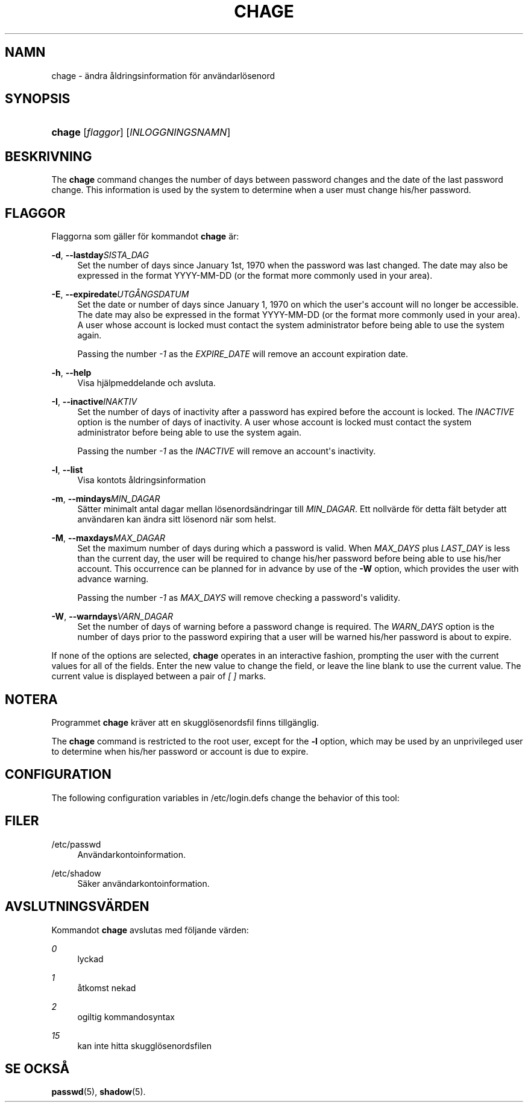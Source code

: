 '\" t
.\"     Title: chage
.\"    Author: [FIXME: author] [see http://docbook.sf.net/el/author]
.\" Generator: DocBook XSL Stylesheets v1.76.1 <http://docbook.sf.net/>
.\"      Date: 27-01-2016
.\"    Manual: Anv\(:andarkommandon
.\"    Source: Anv\(:andarkommandon
.\"  Language: Swedish
.\"
.TH "CHAGE" "1" "27-01-2016" "Anv\(:andarkommandon" "Anv\(:andarkommandon"
.\" http://bugs.debian.org/507673
.ie \n(.g .ds Aq \(aq
.el       .ds Aq '
.\" http://bugs.debian.org/507673
.ie \n(.g .ds Aq \(aq
.el       .ds Aq '
.\" -----------------------------------------------------------------
.\" * Define some portability stuff
.\" -----------------------------------------------------------------
.\" ~~~~~~~~~~~~~~~~~~~~~~~~~~~~~~~~~~~~~~~~~~~~~~~~~~~~~~~~~~~~~~~~~
.\" http://bugs.debian.org/507673
.\" http://lists.gnu.org/archive/html/groff/2009-02/msg00013.html
.\" ~~~~~~~~~~~~~~~~~~~~~~~~~~~~~~~~~~~~~~~~~~~~~~~~~~~~~~~~~~~~~~~~~
.ie \n(.g .ds Aq \(aq
.el       .ds Aq '
.\" -----------------------------------------------------------------
.\" * set default formatting
.\" -----------------------------------------------------------------
.\" disable hyphenation
.nh
.\" disable justification (adjust text to left margin only)
.ad l
.\" -----------------------------------------------------------------
.\" * MAIN CONTENT STARTS HERE *
.\" -----------------------------------------------------------------
.SH "NAMN"
chage \- \(:andra \(oaldringsinformation f\(:or anv\(:andarl\(:osenord
.SH "SYNOPSIS"
.HP \w'\fBchage\fR\ 'u
\fBchage\fR [\fIflaggor\fR] [\fIINLOGGNINGSNAMN\fR]
.SH "BESKRIVNING"
.PP
The
\fBchage\fR
command changes the number of days between password changes and the date of the last password change\&. This information is used by the system to determine when a user must change his/her password\&.
.SH "FLAGGOR"
.PP
Flaggorna som g\(:aller f\(:or kommandot
\fBchage\fR
\(:ar:
.PP
\fB\-d\fR, \fB\-\-lastday\fR\fISISTA_DAG\fR
.RS 4
Set the number of days since January 1st, 1970 when the password was last changed\&. The date may also be expressed in the format YYYY\-MM\-DD (or the format more commonly used in your area)\&.
.RE
.PP
\fB\-E\fR, \fB\-\-expiredate\fR\fIUTG\(oANGSDATUM\fR
.RS 4
Set the date or number of days since January 1, 1970 on which the user\*(Aqs account will no longer be accessible\&. The date may also be expressed in the format YYYY\-MM\-DD (or the format more commonly used in your area)\&. A user whose account is locked must contact the system administrator before being able to use the system again\&.
.sp
Passing the number
\fI\-1\fR
as the
\fIEXPIRE_DATE\fR
will remove an account expiration date\&.
.RE
.PP
\fB\-h\fR, \fB\-\-help\fR
.RS 4
Visa hj\(:alpmeddelande och avsluta\&.
.RE
.PP
\fB\-I\fR, \fB\-\-inactive\fR\fIINAKTIV\fR
.RS 4
Set the number of days of inactivity after a password has expired before the account is locked\&. The
\fIINACTIVE\fR
option is the number of days of inactivity\&. A user whose account is locked must contact the system administrator before being able to use the system again\&.
.sp
Passing the number
\fI\-1\fR
as the
\fIINACTIVE\fR
will remove an account\*(Aqs inactivity\&.
.RE
.PP
\fB\-l\fR, \fB\-\-list\fR
.RS 4
Visa kontots \(oaldringsinformation
.RE
.PP
\fB\-m\fR, \fB\-\-mindays\fR\fIMIN_DAGAR\fR
.RS 4
S\(:atter minimalt antal dagar mellan l\(:osenords\(:andringar till
\fIMIN_DAGAR\fR\&. Ett nollv\(:arde f\(:or detta f\(:alt betyder att anv\(:andaren kan \(:andra sitt l\(:osenord n\(:ar som helst\&.
.RE
.PP
\fB\-M\fR, \fB\-\-maxdays\fR\fIMAX_DAGAR\fR
.RS 4
Set the maximum number of days during which a password is valid\&. When
\fIMAX_DAYS\fR
plus
\fILAST_DAY\fR
is less than the current day, the user will be required to change his/her password before being able to use his/her account\&. This occurrence can be planned for in advance by use of the
\fB\-W\fR
option, which provides the user with advance warning\&.
.sp
Passing the number
\fI\-1\fR
as
\fIMAX_DAYS\fR
will remove checking a password\*(Aqs validity\&.
.RE
.PP
\fB\-W\fR, \fB\-\-warndays\fR\fIVARN_DAGAR\fR
.RS 4
Set the number of days of warning before a password change is required\&. The
\fIWARN_DAYS\fR
option is the number of days prior to the password expiring that a user will be warned his/her password is about to expire\&.
.RE
.PP
If none of the options are selected,
\fBchage\fR
operates in an interactive fashion, prompting the user with the current values for all of the fields\&. Enter the new value to change the field, or leave the line blank to use the current value\&. The current value is displayed between a pair of
\fI[ ]\fR
marks\&.
.SH "NOTERA"
.PP
Programmet
\fBchage\fR
kr\(:aver att en skuggl\(:osenordsfil finns tillg\(:anglig\&.
.PP
The
\fBchage\fR
command is restricted to the root user, except for the
\fB\-l\fR
option, which may be used by an unprivileged user to determine when his/her password or account is due to expire\&.
.SH "CONFIGURATION"
.PP
The following configuration variables in
/etc/login\&.defs
change the behavior of this tool:
.SH "FILER"
.PP
/etc/passwd
.RS 4
Anv\(:andarkontoinformation\&.
.RE
.PP
/etc/shadow
.RS 4
S\(:aker anv\(:andarkontoinformation\&.
.RE
.SH "AVSLUTNINGSV\(:ARDEN"
.PP
Kommandot
\fBchage\fR
avslutas med f\(:oljande v\(:arden:
.PP
\fI0\fR
.RS 4
lyckad
.RE
.PP
\fI1\fR
.RS 4
\(oatkomst nekad
.RE
.PP
\fI2\fR
.RS 4
ogiltig kommandosyntax
.RE
.PP
\fI15\fR
.RS 4
kan inte hitta skuggl\(:osenordsfilen
.RE
.SH "SE OCKS\(oA"
.PP
\fBpasswd\fR(5),
\fBshadow\fR(5)\&.
